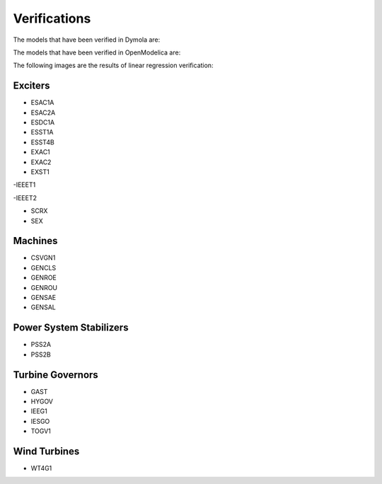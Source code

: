 Verifications
=============


The models that have been verified in Dymola are:

.. image:: verification/images/DymolaList.png
      :width: 500 px
      :align: center

The models that have been verified in OpenModelica are:

.. image:: verification/images/OpenModelicaList.png
      :width: 500 px
      :align: center

The following images are the results of linear regression verification:

Exciters
--------

- ESAC1A


- ESAC2A

- ESDC1A

- ESST1A

- ESST4B

- EXAC1

- EXAC2

- EXST1

-IEEET1

-IEEET2

- SCRX

- SEX

Machines
--------

- CSVGN1

- GENCLS

- GENROE

- GENROU

- GENSAE

- GENSAL

Power System Stabilizers
------------------------

- PSS2A

- PSS2B


Turbine Governors
-----------------

- GAST

- HYGOV

- IEEG1

- IESGO

- TOGV1

Wind Turbines
-------------

- WT4G1


